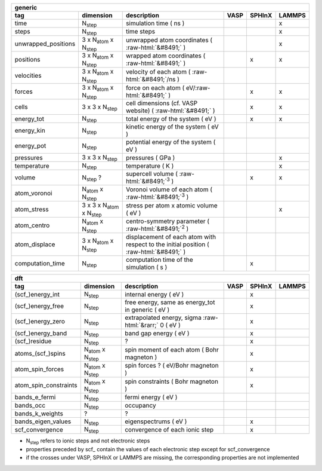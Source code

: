 .. role:: raw-html(raw)
	:format: html

+------------------------+------------------------------------------+-----------------------------------------------------------------------------------------+-----------+-----------+-----------+ 
| generic                                                                                                                                                                                         | 
+------------------------+------------------------------------------+-----------------------------------------------------------------------------------------+-----------+-----------+-----------+ 
| tag                    | dimension                                | description                                                                             | VASP      | SPHInX    | LAMMPS    | 
+========================+==========================================+=========================================================================================+===========+===========+===========+ 
| time                   | N\ :sub:`step`                           | simulation time ( ns )                                                                  |           |           | x         | 
+------------------------+------------------------------------------+-----------------------------------------------------------------------------------------+-----------+-----------+-----------+ 
| steps                  | N\ :sub:`step`                           | time steps                                                                              |           |           | x         | 
+------------------------+------------------------------------------+-----------------------------------------------------------------------------------------+-----------+-----------+-----------+ 
| unwrapped_positions    | 3 x N\ :sub:`atom` x N\ :sub:`step`      | unwrapped atom coordinates ( :raw-html:`&#8491;` )                                      |           |           | x         | 
+------------------------+------------------------------------------+-----------------------------------------------------------------------------------------+-----------+-----------+-----------+ 
| positions              | 3 x N\ :sub:`atom` x N\ :sub:`step`      | wrapped atom coordinates ( :raw-html:`&#8491;` )                                        |           | x         | x         | 
+------------------------+------------------------------------------+-----------------------------------------------------------------------------------------+-----------+-----------+-----------+ 
| velocities             | 3 x N\ :sub:`atom` x N\ :sub:`step`      | velocity of each atom ( :raw-html:`&#8491;`\ /ns )                                      |           |           |           | 
+------------------------+------------------------------------------+-----------------------------------------------------------------------------------------+-----------+-----------+-----------+ 
| forces                 | 3 x N\ :sub:`atom` x N\ :sub:`step`      | force on each atom ( eV/\ :raw-html:`&#8491;` )                                         |           | x         | x         | 
+------------------------+------------------------------------------+-----------------------------------------------------------------------------------------+-----------+-----------+-----------+ 
| cells                  | 3 x 3 x N\ :sub:`step`                   | cell dimensions (cf. VASP website) ( :raw-html:`&#8491;` )                              |           | x         | x         | 
+------------------------+------------------------------------------+-----------------------------------------------------------------------------------------+-----------+-----------+-----------+ 
| energy_tot             | N\ :sub:`step`                           | total energy of the system ( eV )                                                       |           | x         | x         | 
+------------------------+------------------------------------------+-----------------------------------------------------------------------------------------+-----------+-----------+-----------+ 
| energy_kin             | N\ :sub:`step`                           | kinetic energy of the system ( eV )                                                     |           |           |           | 
+------------------------+------------------------------------------+-----------------------------------------------------------------------------------------+-----------+-----------+-----------+ 
| energy_pot             | N\ :sub:`step`                           | potential energy of the system ( eV )                                                   |           |           |           | 
+------------------------+------------------------------------------+-----------------------------------------------------------------------------------------+-----------+-----------+-----------+ 
| pressures              | 3 x 3 x N\ :sub:`step`                   | pressures ( GPa )                                                                       |           |           | x         | 
+------------------------+------------------------------------------+-----------------------------------------------------------------------------------------+-----------+-----------+-----------+ 
| temperature            | N\ :sub:`step`                           | temperature ( K )                                                                       |           |           | x         | 
+------------------------+------------------------------------------+-----------------------------------------------------------------------------------------+-----------+-----------+-----------+ 
| volume                 | N\ :sub:`step` ?                         | supercell volume ( :raw-html:`&#8491;`\ :sup:`3` )                                      |           | x         | x         | 
+------------------------+------------------------------------------+-----------------------------------------------------------------------------------------+-----------+-----------+-----------+ 
| atom_voronoi           | N\ :sub:`atom` x N\ :sub:`step`          | Voronoi volume of each atom ( :raw-html:`&#8491;`\ :sup:`3` )                           |           |           |           | 
+------------------------+------------------------------------------+-----------------------------------------------------------------------------------------+-----------+-----------+-----------+ 
| atom_stress            | 3 x 3 x N\ :sub:`atom` x N\ :sub:`step`  | stress per atom x atomic volume ( eV )                                                  |           |           | x         | 
+------------------------+------------------------------------------+-----------------------------------------------------------------------------------------+-----------+-----------+-----------+ 
| atom_centro            | N\ :sub:`atom` x N\ :sub:`step`          | centro-symmetry parameter ( :raw-html:`&#8491;`\ :sup:`2` )                             |           |           |           | 
+------------------------+------------------------------------------+-----------------------------------------------------------------------------------------+-----------+-----------+-----------+ 
| atom_displace          | 3 x N\ :sub:`atom` x N\ :sub:`step`      | displacement of each atom with respect to the initial position ( :raw-html:`&#8491;` )  |           |           |           | 
+------------------------+------------------------------------------+-----------------------------------------------------------------------------------------+-----------+-----------+-----------+ 
| computation_time       | N\ :sub:`step`                           | computation time of the simulation ( s )                                                |           | x         |           | 
+------------------------+------------------------------------------+-----------------------------------------------------------------------------------------+-----------+-----------+-----------+ 




+------------------------+---------------------------------------+---------------------------------------------------------------------+-----------+-----------+-----------+ 
| dft                                                                                                                                                                      | 
+------------------------+---------------------------------------+---------------------------------------------------------------------+-----------+-----------+-----------+ 
| tag                    | dimension                             | description                                                         | VASP      | SPHInX    | LAMMPS    | 
+========================+=======================================+=====================================================================+===========+===========+===========+ 
| (scf\_)energy_int      | N\ :sub:`step`                        | internal energy ( eV )                                              |           | x         |           | 
+------------------------+---------------------------------------+---------------------------------------------------------------------+-----------+-----------+-----------+ 
| (scf\_)energy_free     | N\ :sub:`step`                        | free energy, same as energy_tot in generic ( eV )                   |           | x         |           | 
+------------------------+---------------------------------------+---------------------------------------------------------------------+-----------+-----------+-----------+ 
| (scf\_)energy_zero     | N\ :sub:`step`                        | extrapolated energy, sigma :raw-html:`&rarr;` 0 ( eV )              |           | x         |           | 
+------------------------+---------------------------------------+---------------------------------------------------------------------+-----------+-----------+-----------+ 
| (scf\_)energy_band     | N\ :sub:`step`                        | band gap energy ( eV )                                              |           | x         |           | 
+------------------------+---------------------------------------+---------------------------------------------------------------------+-----------+-----------+-----------+ 
| (scf\_)residue         | N\ :sub:`step`                        | ?                                                                   |           | x         |           | 
+------------------------+---------------------------------------+---------------------------------------------------------------------+-----------+-----------+-----------+ 
| atoms_(scf\_)spins     | N\ :sub:`atom`  x N\ :sub:`step`      | spin moment of each atom ( Bohr magneton )                          |           | x         |           | 
+------------------------+---------------------------------------+---------------------------------------------------------------------+-----------+-----------+-----------+ 
| atom_spin_forces       | N\ :sub:`atom`  x N\ :sub:`step`      | spin forces ? ( eV/Bohr magneton )                                  |           | x         |           | 
+------------------------+---------------------------------------+---------------------------------------------------------------------+-----------+-----------+-----------+ 
| atom_spin_constraints  | N\ :sub:`atom`  x N\ :sub:`step`      | spin constraints ( Bohr magneton )                                  |           | x         |           | 
+------------------------+---------------------------------------+---------------------------------------------------------------------+-----------+-----------+-----------+ 
| bands_e_fermi          | N\ :sub:`step`                        | fermi energy ( eV )                                                 |           |           |           | 
+------------------------+---------------------------------------+---------------------------------------------------------------------+-----------+-----------+-----------+ 
| bands_occ              | N\ :sub:`step`                        | occupancy                                                           |           |           |           | 
+------------------------+---------------------------------------+---------------------------------------------------------------------+-----------+-----------+-----------+ 
| bands_k_weights        | ?                                     | ?                                                                   |           |           |           | 
+------------------------+---------------------------------------+---------------------------------------------------------------------+-----------+-----------+-----------+ 
| bands_eigen_values     | N\ :sub:`step`                        | eigenspectrums ( eV )                                               |           | x         |           |  
+------------------------+---------------------------------------+---------------------------------------------------------------------+-----------+-----------+-----------+ 
| scf_convergence        | N\ :sub:`step`                        | convergence of each ionic step                                      |           | x         |           | 
+------------------------+---------------------------------------+---------------------------------------------------------------------+-----------+-----------+-----------+ 

* N\ :sub:`step` refers to ionic steps and not electronic steps
* properties preceded by scf\_ contain the values of each electronic step except for scf_convergence
* if the crosses under VASP, SPHInX or LAMMPS are missing, the corresponding properties are not implemented 
